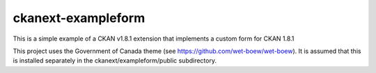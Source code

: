 ckanext-exampleform
===================

This is a simple example of a CKAN v1.8.1 extension that implements a custom 
form for CKAN 1.8.1

This project uses the Government of Canada theme 
(see https://github.com/wet-boew/wet-boew). It is assumed that this is 
installed separately in the ckanext/exampleform/public subdirectory.